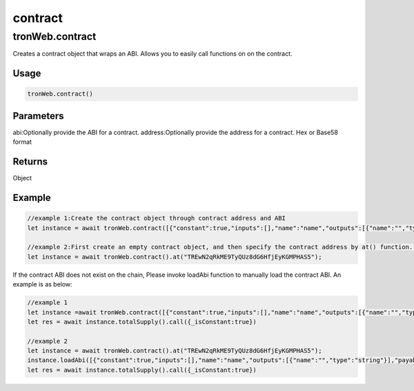 
=================================
contract
=================================

tronWeb.contract
-----------------

Creates a contract object that wraps an ABI. Allows you to easily call functions on on the contract.

-------
Usage
-------

.. code-block:: javascript
  
  tronWeb.contract()  

--------------
Parameters
--------------

abi:Optionally provide the ABI for a contract.
address:Optionally provide the address for a contract. Hex or Base58 format

-------
Returns
-------

Object

-------
Example
-------

.. code-block:: javascript

  //example 1:Create the contract object through contract address and ABI
  let instance = await tronWeb.contract([{"constant":true,"inputs":[],"name":"name","outputs":[{"name":"","type":"string"}],"payable":false,"stateMutability":"view","type":"function"}],"TREwN2qRkME9TyQUz8dG6HfjEyKGMPHAS5")

  //example 2:First create an empty contract object, and then specify the contract address by at() function. If the abi is on the chain, at() function will load ABI automatically , else you need to load it manually 
  let instance = await tronWeb.contract().at("TREwN2qRkME9TyQUz8dG6HfjEyKGMPHAS5");

If the contract ABI does not exist on the chain, Please invoke loadAbi function to manually load the contract ABI. An example is as below:

.. code-block:: javascript

  //example 1
  let instance =await tronWeb.contract([{"constant":true,"inputs":[],"name":"name","outputs":[{"name":"","type":"string"}],"payable":false,"stateMutability":"view","type":"function"}],"TREwN2qRkME9TyQUz8dG6HfjEyKGMPHAS5")
  let res = await instance.totalSupply().call({_isConstant:true})

  //example 2
  let instance = await tronWeb.contract().at("TREwN2qRkME9TyQUz8dG6HfjEyKGMPHAS5");
  instance.loadAbi([{"constant":true,"inputs":[],"name":"name","outputs":[{"name":"","type":"string"}],"payable":false,"stateMutability":"view","type":"function"}]);
  let res = await instance.totalSupply().call({_isConstant:true})